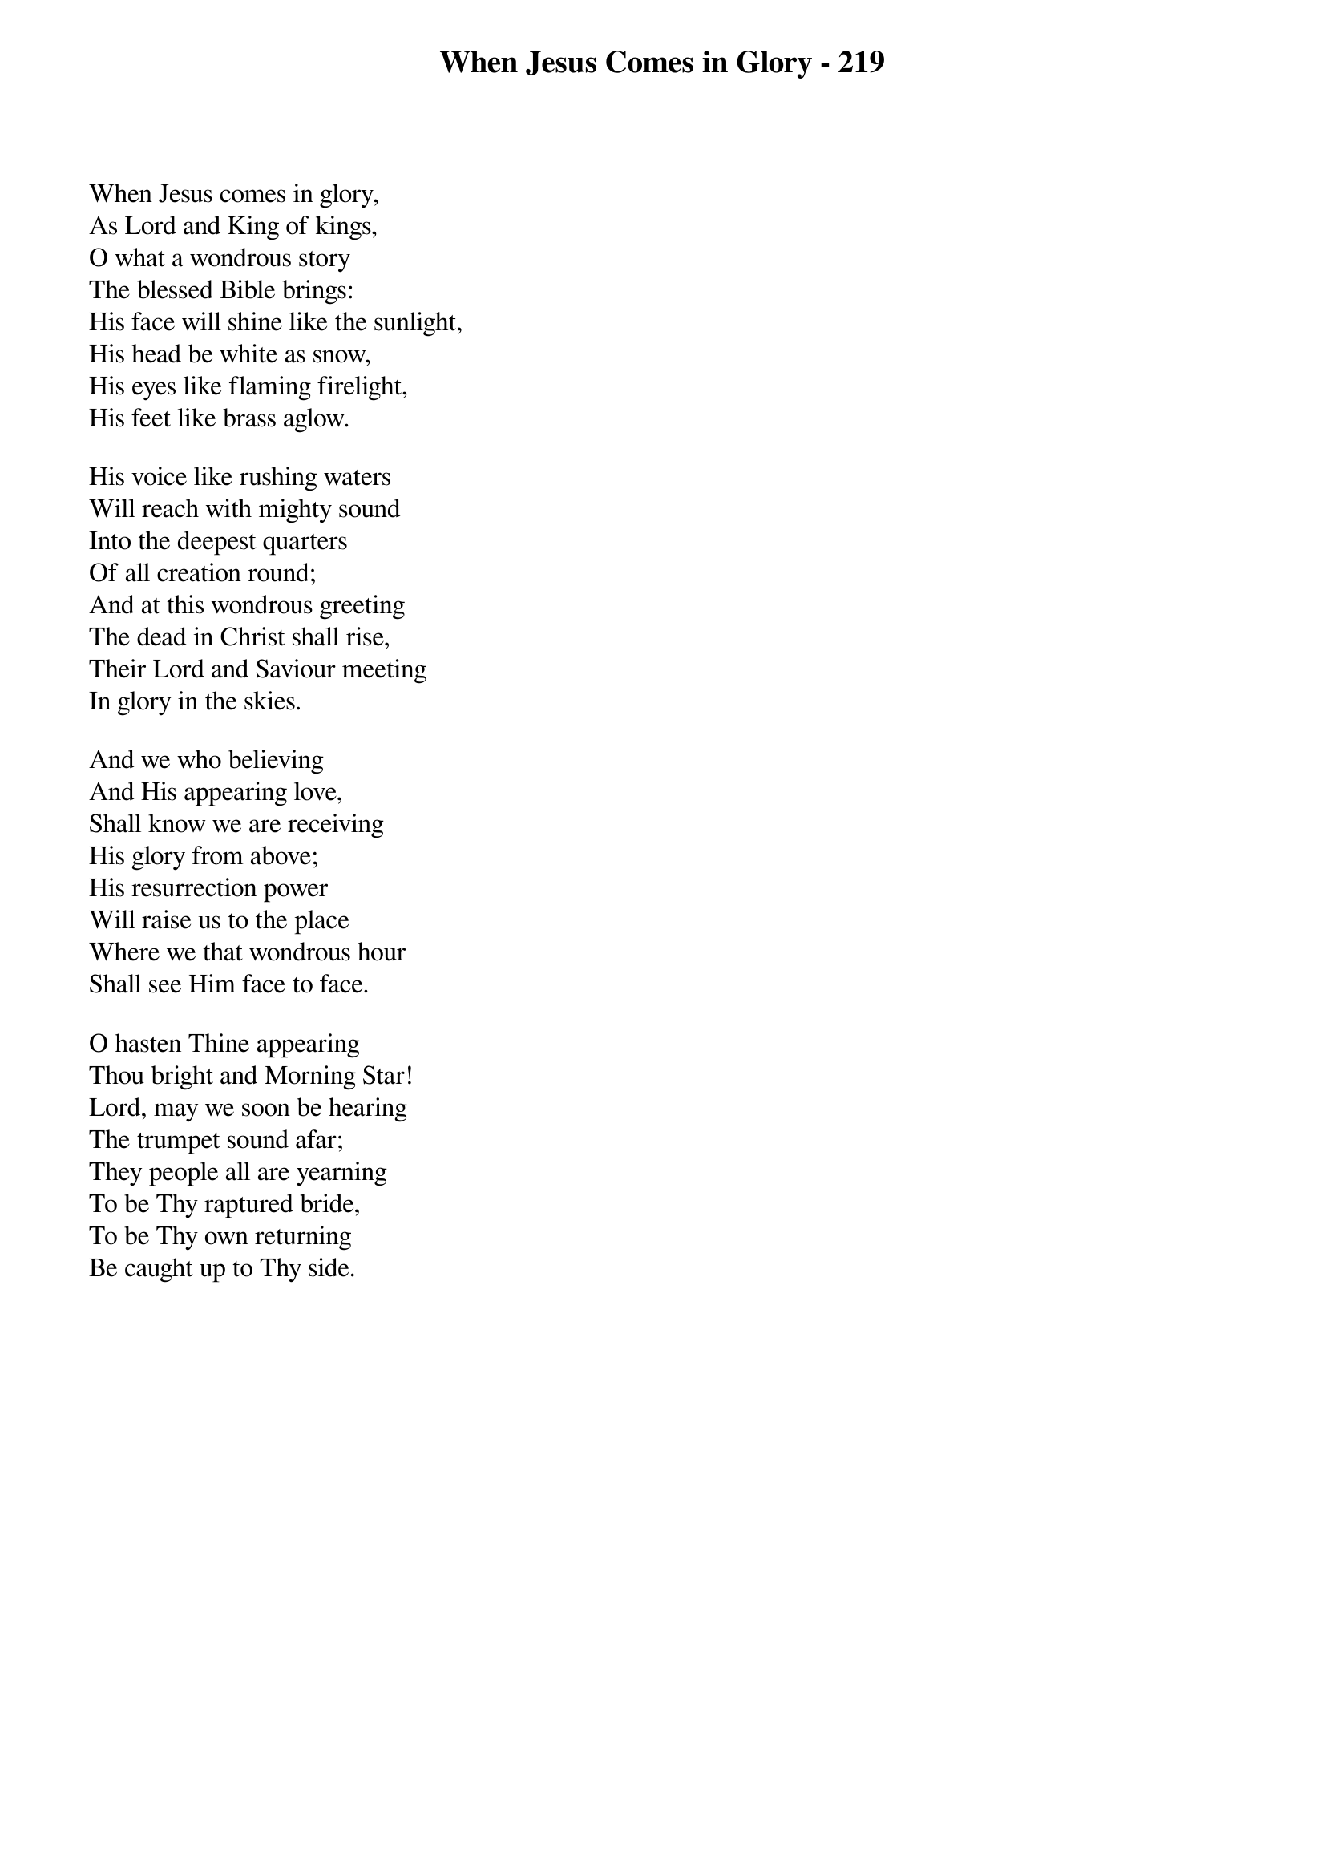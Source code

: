 {title: When Jesus Comes in Glory - 219}

{start_of_verse}
When Jesus comes in glory,
As Lord and King of kings,
O what a wondrous story
The blessed Bible brings:
His face will shine like the sunlight,
His head be white as snow,
His eyes like flaming firelight,
His feet like brass aglow.
{end_of_verse}

{start_of_verse}
His voice like rushing waters
Will reach with mighty sound
Into the deepest quarters
Of all creation round;
And at this wondrous greeting
The dead in Christ shall rise,
Their Lord and Saviour meeting
In glory in the skies.
{end_of_verse}

{start_of_verse}
And we who believing
And His appearing love,
Shall know we are receiving
His glory from above;
His resurrection power
Will raise us to the place
Where we that wondrous hour
Shall see Him face to face.
{end_of_verse}

{start_of_verse}
O hasten Thine appearing
Thou bright and Morning Star!
Lord, may we soon be hearing
The trumpet sound afar;
They people all are yearning
To be Thy raptured bride,
To be Thy own returning
Be caught up to Thy side.
{end_of_verse}